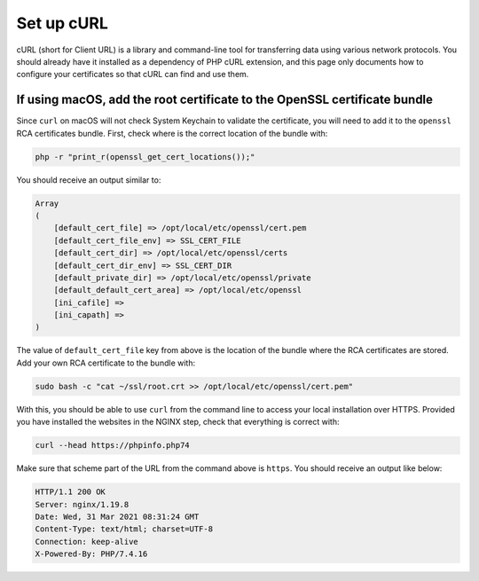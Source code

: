 Set up cURL
===========

cURL (short for Client URL) is a library and command-line tool for
transferring data using various network protocols. You should already
have it installed as a dependency of PHP cURL extension, and this page
only documents how to configure your certificates so that cURL can find
and use them.

If using macOS, add the root certificate to the OpenSSL certificate bundle
--------------------------------------------------------------------------

Since ``curl`` on macOS will not check System Keychain to validate the
certificate, you will need to add it to the ``openssl`` RCA certificates
bundle. First, check where is the correct location of the bundle with:

.. code:: console

   php -r "print_r(openssl_get_cert_locations());"

You should receive an output similar to:

.. code:: text

   Array
   (
       [default_cert_file] => /opt/local/etc/openssl/cert.pem
       [default_cert_file_env] => SSL_CERT_FILE
       [default_cert_dir] => /opt/local/etc/openssl/certs
       [default_cert_dir_env] => SSL_CERT_DIR
       [default_private_dir] => /opt/local/etc/openssl/private
       [default_default_cert_area] => /opt/local/etc/openssl
       [ini_cafile] =>
       [ini_capath] =>
   )

The value of ``default_cert_file`` key from above is the location of the
bundle where the RCA certificates are stored. Add your own RCA
certificate to the bundle with:

.. code:: console

   sudo bash -c "cat ~/ssl/root.crt >> /opt/local/etc/openssl/cert.pem"

With this, you should be able to use ``curl`` from the command line to
access your local installation over HTTPS. Provided you have installed
the websites in the NGINX step, check that everything is correct with:

.. code:: console

   curl --head https://phpinfo.php74

Make sure that scheme part of the URL from the command above is
``https``. You should receive an output like below:

.. code:: console

   HTTP/1.1 200 OK
   Server: nginx/1.19.8
   Date: Wed, 31 Mar 2021 08:31:24 GMT
   Content-Type: text/html; charset=UTF-8
   Connection: keep-alive
   X-Powered-By: PHP/7.4.16
